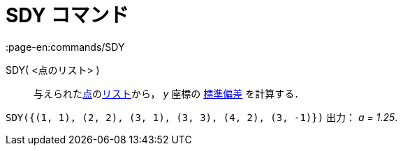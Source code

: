 = SDY コマンド
:page-en:commands/SDY
ifdef::env-github[:imagesdir: /ja/modules/ROOT/assets/images]

SDY( <点のリスト> )::
  与えられたxref:/点とベクトル.adoc[点]のxref:/リスト.adoc[リスト]から， _y_ 座標の
  https://en.wikipedia.org/wiki/ja:%E6%A8%99%E6%BA%96%E5%81%8F%E5%B7%AE[標準偏差] を計算する．

[EXAMPLE]
====

`++SDY({(1, 1), (2, 2), (3, 1), (3, 3), (4, 2), (3, -1)})++` 出力： _a = 1.25_.

====
